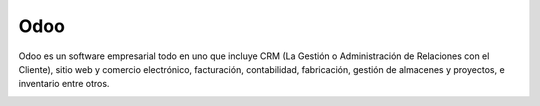****
Odoo
****

Odoo es un software empresarial todo en uno que incluye CRM (La Gestión o Administración de Relaciones con el Cliente), sitio web y comercio electrónico, facturación, contabilidad, fabricación, gestión de almacenes y proyectos, e inventario entre otros.

.. image:: imagenes/01_odoo1.png

.. image:: imagenes/01_odoo2.png

.. image:: imagenes/01_odoo3.png

.. image:: imagenes/01_odoo4.png

.. image:: imagenes/01_odoo5.png

.. image:: imagenes/01_odoo6.png

.. image:: imagenes/01_odoo7.png

.. image:: imagenes/01_odoo8.png

.. image:: imagenes/01_odoo9.png
